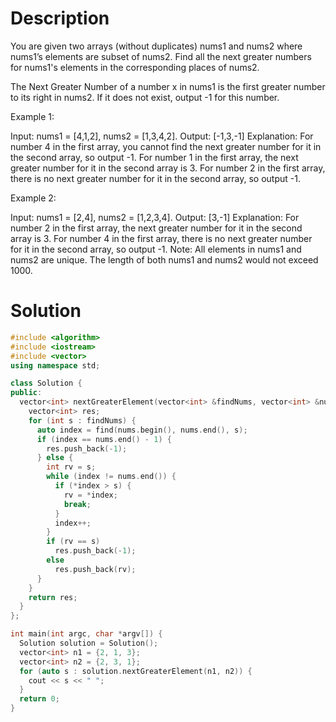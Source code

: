 * Description
 You are given two arrays (without duplicates) nums1 and nums2 where nums1’s elements are subset of nums2. Find all the next greater numbers for nums1's elements in the corresponding places of nums2.

The Next Greater Number of a number x in nums1 is the first greater number to its right in nums2. If it does not exist, output -1 for this number.

Example 1:

Input: nums1 = [4,1,2], nums2 = [1,3,4,2].
Output: [-1,3,-1]
Explanation:
    For number 4 in the first array, you cannot find the next greater number for it in the second array, so output -1.
    For number 1 in the first array, the next greater number for it in the second array is 3.
    For number 2 in the first array, there is no next greater number for it in the second array, so output -1.

Example 2:

Input: nums1 = [2,4], nums2 = [1,2,3,4].
Output: [3,-1]
Explanation:
    For number 2 in the first array, the next greater number for it in the second array is 3.
    For number 4 in the first array, there is no next greater number for it in the second array, so output -1.
Note:
    All elements in nums1 and nums2 are unique.
    The length of both nums1 and nums2 would not exceed 1000.

* Solution
#+BEGIN_SRC cpp
  #include <algorithm>
  #include <iostream>
  #include <vector>
  using namespace std;

  class Solution {
  public:
    vector<int> nextGreaterElement(vector<int> &findNums, vector<int> &nums) {
      vector<int> res;
      for (int s : findNums) {
        auto index = find(nums.begin(), nums.end(), s);
        if (index == nums.end() - 1) {
          res.push_back(-1);
        } else {
          int rv = s;
          while (index != nums.end()) {
            if (*index > s) {
              rv = *index;
              break;
            }
            index++;
          }
          if (rv == s)
            res.push_back(-1);
          else
            res.push_back(rv);
        }
      }
      return res;
    }
  };

  int main(int argc, char *argv[]) {
    Solution solution = Solution();
    vector<int> n1 = {2, 1, 3};
    vector<int> n2 = {2, 3, 1};
    for (auto s : solution.nextGreaterElement(n1, n2)) {
      cout << s << " ";
    }
    return 0;
  }
#+END_SRC

#+RESULTS:
: 3 -1 -1
